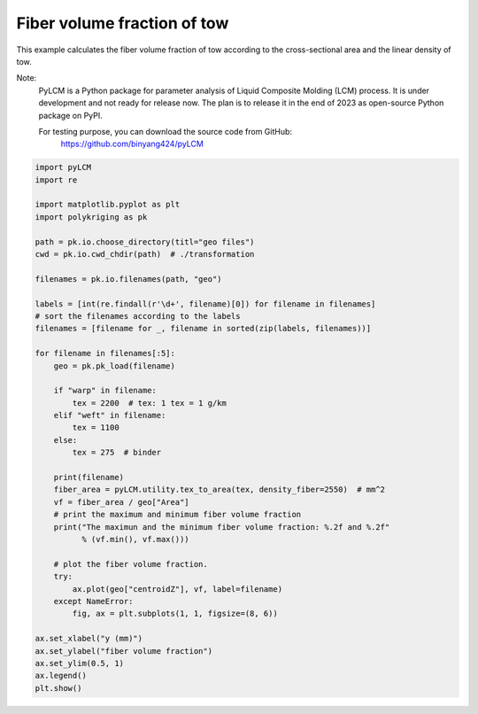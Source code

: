 
.. DO NOT EDIT.
.. THIS FILE WAS AUTOMATICALLY GENERATED BY SPHINX-GALLERY.
.. TO MAKE CHANGES, EDIT THE SOURCE PYTHON FILE:
.. "source\test\Step 6_vf.py"
.. LINE NUMBERS ARE GIVEN BELOW.

.. only:: html

    .. note::
        :class: sphx-glr-download-link-note

        :ref:`Go to the end <sphx_glr_download_source_test_Step 6_vf.py>`
        to download the full example code

.. rst-class:: sphx-glr-example-title

.. _sphx_glr_source_test_Step 6_vf.py:


Fiber volume fraction of tow
====================

This example calculates the fiber volume fraction of tow according to the
cross-sectional area and the linear density of tow.

Note:
    PyLCM is a Python package for parameter analysis of Liquid Composite Molding
    (LCM) process. It is under development and not ready for release now. The
    plan is to release it in the end of 2023 as open-source Python package on PyPI.

    For testing purpose, you can download the source code from GitHub:
      https://github.com/binyang424/pyLCM

.. GENERATED FROM PYTHON SOURCE LINES 16-60

.. code-block:: default


    import pyLCM
    import re

    import matplotlib.pyplot as plt
    import polykriging as pk

    path = pk.io.choose_directory(titl="geo files")
    cwd = pk.io.cwd_chdir(path)  # ./transformation

    filenames = pk.io.filenames(path, "geo")

    labels = [int(re.findall(r'\d+', filename)[0]) for filename in filenames]
    # sort the filenames according to the labels
    filenames = [filename for _, filename in sorted(zip(labels, filenames))]

    for filename in filenames[:5]:
        geo = pk.pk_load(filename)

        if "warp" in filename:
            tex = 2200  # tex: 1 tex = 1 g/km
        elif "weft" in filename:
            tex = 1100
        else:
            tex = 275  # binder

        print(filename)
        fiber_area = pyLCM.utility.tex_to_area(tex, density_fiber=2550)  # mm^2
        vf = fiber_area / geo["Area"]
        # print the maximum and minimum fiber volume fraction
        print("The maximun and the minimum fiber volume fraction: %.2f and %.2f"
              % (vf.min(), vf.max()))

        # plot the fiber volume fraction.
        try:
            ax.plot(geo["centroidZ"], vf, label=filename)
        except NameError:
            fig, ax = plt.subplots(1, 1, figsize=(8, 6))

    ax.set_xlabel("y (mm)")
    ax.set_ylabel("fiber volume fraction")
    ax.set_ylim(0.5, 1)
    ax.legend()
    plt.show()


.. rst-class:: sphx-glr-timing

   **Total running time of the script:** ( 0 minutes  0.000 seconds)


.. _sphx_glr_download_source_test_Step 6_vf.py:

.. only:: html

  .. container:: sphx-glr-footer sphx-glr-footer-example




    .. container:: sphx-glr-download sphx-glr-download-python

      :download:`Download Python source code: Step 6_vf.py <Step 6_vf.py>`

    .. container:: sphx-glr-download sphx-glr-download-jupyter

      :download:`Download Jupyter notebook: Step 6_vf.ipynb <Step 6_vf.ipynb>`


.. only:: html

 .. rst-class:: sphx-glr-signature

    `Gallery generated by Sphinx-Gallery <https://sphinx-gallery.github.io>`_
